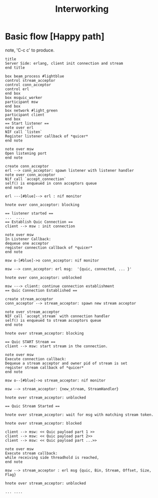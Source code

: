 #+TITLE: Interworking
* Basic flow [Happy path]
 note, 'C-c c' to produce.
#+begin_src plantuml :file basic_flow_happy_path.png
title
Server Side: erlang, client init connection and stream
end title

box beam_process #lightblue
control stream_acceptor
control conn_acceptor
control erl
end box
box msquic_worker
participant msw
end box
box network #light_green
participant client
end box
== Start listener ==
note over erl
NIF call `listen`
Register listener callback of *quicer*
end note

note over msw
Open listening port
end note

create conn_acceptor
erl --> conn_acceptor: spawn listener with listener handler
note over conn_acceptor
Nif call `accept_connection`
self() is enqueued in conn acceptors queue
end note

erl ---[#blue]--> erl : nif monitor

hnote over conn_acceptor: blocking

== listener started ==
...  ....
== Establish Quic Connection ==
client --> msw : init connection

note over msw
In Listener Callback:
dequeue one acceptor
register connection callback of *quicer*
end note

msw o-[#blue]->o conn_acceptor: nif monitor

msw --> conn_acceptor: erl msg:  '{quic, connected, ... }'

hnote over conn_acceptor: unblocked

msw ---> client: continue connection establishment
== Quic Connection Established ==

create stream_acceptor
conn_acceptor --> stream_acceptor: spawn new stream acceptor

note over stream_acceptor
NIF call `accept_stream` with connection handler
self() is enqueued to stream acceptors queue
end note

hnote over stream_acceptor: blocking

== Quic START Stream ==
client --> msw: start stream in the connection.

note over msw
Execute connection callback:
Dequeue a stream acceptor and owner pid of stream is set
register stream callback of *quicer*
end note

msw o--[#blue]->o stream_acceptor: nif monitor

msw --> stream_acceptor: {new_stream, StreamHandler}

hnote over stream_acceptor: unblocked

== Quic Stream Started ==

hnote over stream_acceptor: wait for msg with matching stream token.

hnote over stream_acceptor: blocked

client --> msw: << Quic payload part 1 >>
client --> msw: << Quic payload part 2>>
client --> msw: << Quic payload part ...>>

note over msw
Execute stream callback:
while receiving side threadhold is reached,
end note

msw --> stream_acceptor : erl msg {quic, Bin, Stream, Offset, Size, Flag}

hnote over stream_acceptor: unblocked

... ....
#+end_src
#+results:
[[file:basic_flow_happy_path.png]]
